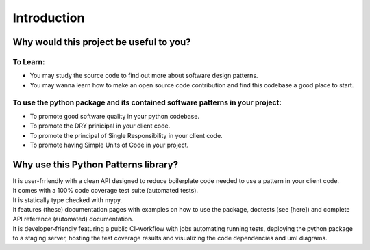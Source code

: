 Introduction
############


Why would this project be useful to you?
========================================

To Learn:
---------

- You may study the source code to find out more about software design patterns.
- You may wanna learn how to make an open source code contribution and find this codebase a good place to start.


To use the python package and its contained software patterns in your project:
------------------------------------------------------------------------------

- To promote good software quality in your python codebase.
- To promote the DRY prinicipal in your client code.
- To promote the principal of Single Responsibility in your client code.
- To promote having Simple Units of Code in your project.


Why use this Python Patterns library?
=====================================

| It is user-frriendly with a clean API designed to reduce boilerplate code needed to use a pattern in your client code.
| It comes with a 100% code coverage test suite (automated tests).
| It is statically type checked with mypy.
| It features (these) documentation pages with examples on how to use the package, doctests (see [here]) and
 complete API reference (automated) documentation.
| It is developer-friendly featuring a public CI-workflow with jobs automating running tests,
 deploying the python package to a staging server, hosting the test coverage results and visualizing the
 code dependencies and uml diagrams.
